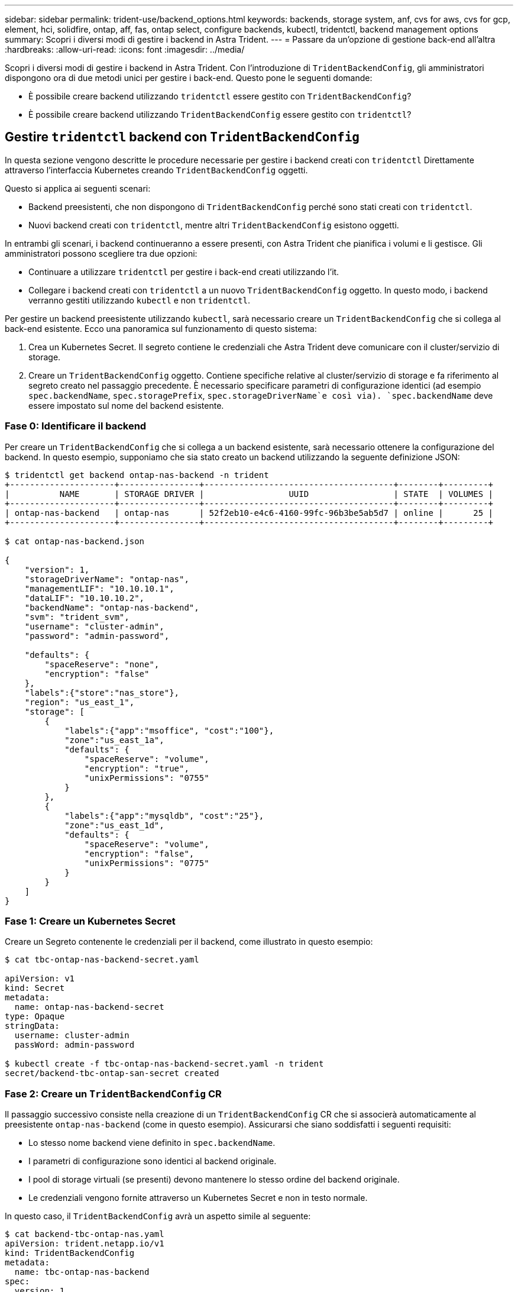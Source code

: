 ---
sidebar: sidebar 
permalink: trident-use/backend_options.html 
keywords: backends, storage system, anf, cvs for aws, cvs for gcp, element, hci, solidfire, ontap, aff, fas, ontap select, configure backends, kubectl, tridentctl, backend management options 
summary: Scopri i diversi modi di gestire i backend in Astra Trident. 
---
= Passare da un'opzione di gestione back-end all'altra
:hardbreaks:
:allow-uri-read: 
:icons: font
:imagesdir: ../media/


Scopri i diversi modi di gestire i backend in Astra Trident. Con l'introduzione di `TridentBackendConfig`, gli amministratori dispongono ora di due metodi unici per gestire i back-end. Questo pone le seguenti domande:

* È possibile creare backend utilizzando `tridentctl` essere gestito con `TridentBackendConfig`?
* È possibile creare backend utilizzando `TridentBackendConfig` essere gestito con `tridentctl`?




== Gestire `tridentctl` backend con `TridentBackendConfig`

In questa sezione vengono descritte le procedure necessarie per gestire i backend creati con `tridentctl` Direttamente attraverso l'interfaccia Kubernetes creando `TridentBackendConfig` oggetti.

Questo si applica ai seguenti scenari:

* Backend preesistenti, che non dispongono di `TridentBackendConfig` perché sono stati creati con `tridentctl`.
* Nuovi backend creati con `tridentctl`, mentre altri `TridentBackendConfig` esistono oggetti.


In entrambi gli scenari, i backend continueranno a essere presenti, con Astra Trident che pianifica i volumi e li gestisce. Gli amministratori possono scegliere tra due opzioni:

* Continuare a utilizzare `tridentctl` per gestire i back-end creati utilizzando l'it.
* Collegare i backend creati con `tridentctl` a un nuovo `TridentBackendConfig` oggetto. In questo modo, i backend verranno gestiti utilizzando `kubectl` e non `tridentctl`.


Per gestire un backend preesistente utilizzando `kubectl`, sarà necessario creare un `TridentBackendConfig` che si collega al back-end esistente. Ecco una panoramica sul funzionamento di questo sistema:

. Crea un Kubernetes Secret. Il segreto contiene le credenziali che Astra Trident deve comunicare con il cluster/servizio di storage.
. Creare un `TridentBackendConfig` oggetto. Contiene specifiche relative al cluster/servizio di storage e fa riferimento al segreto creato nel passaggio precedente. È necessario specificare parametri di configurazione identici (ad esempio `spec.backendName`, `spec.storagePrefix`, `spec.storageDriverName`e così via). `spec.backendName` deve essere impostato sul nome del backend esistente.




=== Fase 0: Identificare il backend

Per creare un `TridentBackendConfig` che si collega a un backend esistente, sarà necessario ottenere la configurazione del backend. In questo esempio, supponiamo che sia stato creato un backend utilizzando la seguente definizione JSON:

[listing]
----
$ tridentctl get backend ontap-nas-backend -n trident
+---------------------+----------------+--------------------------------------+--------+---------+
|          NAME       | STORAGE DRIVER |                 UUID                 | STATE  | VOLUMES |
+---------------------+----------------+--------------------------------------+--------+---------+
| ontap-nas-backend   | ontap-nas      | 52f2eb10-e4c6-4160-99fc-96b3be5ab5d7 | online |      25 |
+---------------------+----------------+--------------------------------------+--------+---------+

$ cat ontap-nas-backend.json

{
    "version": 1,
    "storageDriverName": "ontap-nas",
    "managementLIF": "10.10.10.1",
    "dataLIF": "10.10.10.2",
    "backendName": "ontap-nas-backend",
    "svm": "trident_svm",
    "username": "cluster-admin",
    "password": "admin-password",

    "defaults": {
        "spaceReserve": "none",
        "encryption": "false"
    },
    "labels":{"store":"nas_store"},
    "region": "us_east_1",
    "storage": [
        {
            "labels":{"app":"msoffice", "cost":"100"},
            "zone":"us_east_1a",
            "defaults": {
                "spaceReserve": "volume",
                "encryption": "true",
                "unixPermissions": "0755"
            }
        },
        {
            "labels":{"app":"mysqldb", "cost":"25"},
            "zone":"us_east_1d",
            "defaults": {
                "spaceReserve": "volume",
                "encryption": "false",
                "unixPermissions": "0775"
            }
        }
    ]
}
----


=== Fase 1: Creare un Kubernetes Secret

Creare un Segreto contenente le credenziali per il backend, come illustrato in questo esempio:

[listing]
----
$ cat tbc-ontap-nas-backend-secret.yaml

apiVersion: v1
kind: Secret
metadata:
  name: ontap-nas-backend-secret
type: Opaque
stringData:
  username: cluster-admin
  passWord: admin-password

$ kubectl create -f tbc-ontap-nas-backend-secret.yaml -n trident
secret/backend-tbc-ontap-san-secret created
----


=== Fase 2: Creare un `TridentBackendConfig` CR

Il passaggio successivo consiste nella creazione di un `TridentBackendConfig` CR che si associerà automaticamente al preesistente `ontap-nas-backend` (come in questo esempio). Assicurarsi che siano soddisfatti i seguenti requisiti:

* Lo stesso nome backend viene definito in `spec.backendName`.
* I parametri di configurazione sono identici al backend originale.
* I pool di storage virtuali (se presenti) devono mantenere lo stesso ordine del backend originale.
* Le credenziali vengono fornite attraverso un Kubernetes Secret e non in testo normale.


In questo caso, il `TridentBackendConfig` avrà un aspetto simile al seguente:

[listing]
----
$ cat backend-tbc-ontap-nas.yaml
apiVersion: trident.netapp.io/v1
kind: TridentBackendConfig
metadata:
  name: tbc-ontap-nas-backend
spec:
  version: 1
  storageDriverName: ontap-nas
  managementLIF: 10.10.10.1
  dataLIF: 10.10.10.2
  backendName: ontap-nas-backend
  svm: trident_svm
  credentials:
    name: mysecret
  defaults:
    spaceReserve: none
    encryption: 'false'
  labels:
    store: nas_store
  region: us_east_1
  storage:
  - labels:
      app: msoffice
      cost: '100'
    zone: us_east_1a
    defaults:
      spaceReserve: volume
      encryption: 'true'
      unixPermissions: '0755'
  - labels:
      app: mysqldb
      cost: '25'
    zone: us_east_1d
    defaults:
      spaceReserve: volume
      encryption: 'false'
      unixPermissions: '0775'

$ kubectl create -f backend-tbc-ontap-nas.yaml -n trident
tridentbackendconfig.trident.netapp.io/tbc-ontap-nas-backend created
----


=== Fase 3: Verificare lo stato di `TridentBackendConfig` CR

Dopo il `TridentBackendConfig` è stato creato, la sua fase deve essere `Bound`. Deve inoltre riflettere lo stesso nome e UUID del backend esistente.

[listing]
----
$ kubectl -n trident get tbc tbc-ontap-nas-backend -n trident
NAME                   BACKEND NAME          BACKEND UUID                           PHASE   STATUS
tbc-ontap-nas-backend  ontap-nas-backend     52f2eb10-e4c6-4160-99fc-96b3be5ab5d7   Bound   Success

#confirm that no new backends were created (i.e., TridentBackendConfig did not end up creating a new backend)
$ tridentctl get backend -n trident
+---------------------+----------------+--------------------------------------+--------+---------+
|          NAME       | STORAGE DRIVER |                 UUID                 | STATE  | VOLUMES |
+---------------------+----------------+--------------------------------------+--------+---------+
| ontap-nas-backend   | ontap-nas      | 52f2eb10-e4c6-4160-99fc-96b3be5ab5d7 | online |      25 |
+---------------------+----------------+--------------------------------------+--------+---------+
----
Il back-end verrà ora completamente gestito utilizzando `tbc-ontap-nas-backend` `TridentBackendConfig` oggetto.



== Gestire `TridentBackendConfig` backend con `tridentctl`

 `tridentctl` può essere utilizzato per elencare i backend creati con `TridentBackendConfig`. Inoltre, gli amministratori possono anche scegliere di gestire completamente tali backend attraverso `tridentctl` eliminando `TridentBackendConfig` e assicurandosi `spec.deletionPolicy` è impostato su `retain`.



=== Fase 0: Identificare il backend

Ad esempio, supponiamo che il seguente backend sia stato creato utilizzando `TridentBackendConfig`:

[listing]
----
$ kubectl get tbc backend-tbc-ontap-san -n trident -o wide
NAME                    BACKEND NAME        BACKEND UUID                           PHASE   STATUS    STORAGE DRIVER   DELETION POLICY
backend-tbc-ontap-san   ontap-san-backend   81abcb27-ea63-49bb-b606-0a5315ac5f82   Bound   Success   ontap-san        delete

$ tridentctl get backend ontap-san-backend -n trident
+-------------------+----------------+--------------------------------------+--------+---------+
|       NAME        | STORAGE DRIVER |                 UUID                 | STATE  | VOLUMES |
+-------------------+----------------+--------------------------------------+--------+---------+
| ontap-san-backend | ontap-san      | 81abcb27-ea63-49bb-b606-0a5315ac5f82 | online |      33 |
+-------------------+----------------+--------------------------------------+--------+---------+
----
Dall'output, si vede che `TridentBackendConfig` È stato creato correttamente ed è associato a un backend [osservare l'UUID del backend].



=== Fase 1: Confermare `deletionPolicy` è impostato su `retain`

Diamo un'occhiata al valore di `deletionPolicy`. Questo valore deve essere impostato su `retain`. In questo modo si garantisce che quando si verifica un `TridentBackendConfig` La CR viene eliminata, la definizione di back-end rimane presente e può essere gestita con `tridentctl`.

[listing]
----
$ kubectl get tbc backend-tbc-ontap-san -n trident -o wide
NAME                    BACKEND NAME        BACKEND UUID                           PHASE   STATUS    STORAGE DRIVER   DELETION POLICY
backend-tbc-ontap-san   ontap-san-backend   81abcb27-ea63-49bb-b606-0a5315ac5f82   Bound   Success   ontap-san        delete

# Patch value of deletionPolicy to retain
$ kubectl patch tbc backend-tbc-ontap-san --type=merge -p '{"spec":{"deletionPolicy":"retain"}}' -n trident
tridentbackendconfig.trident.netapp.io/backend-tbc-ontap-san patched

#Confirm the value of deletionPolicy
$ kubectl get tbc backend-tbc-ontap-san -n trident -o wide
NAME                    BACKEND NAME        BACKEND UUID                           PHASE   STATUS    STORAGE DRIVER   DELETION POLICY
backend-tbc-ontap-san   ontap-san-backend   81abcb27-ea63-49bb-b606-0a5315ac5f82   Bound   Success   ontap-san        retain
----

NOTE: Non passare alla fase successiva a meno che `deletionPolicy` è impostato su `retain`.



=== Fase 2: Eliminare `TridentBackendConfig` CR

Il passaggio finale consiste nell'eliminare `TridentBackendConfig` CR. Dopo la conferma di `deletionPolicy` è impostato su `retain`, è possibile procedere con l'eliminazione:

[listing]
----
$ kubectl delete tbc backend-tbc-ontap-san -n trident
tridentbackendconfig.trident.netapp.io "backend-tbc-ontap-san" deleted

$ tridentctl get backend ontap-san-backend -n trident
+-------------------+----------------+--------------------------------------+--------+---------+
|       NAME        | STORAGE DRIVER |                 UUID                 | STATE  | VOLUMES |
+-------------------+----------------+--------------------------------------+--------+---------+
| ontap-san-backend | ontap-san      | 81abcb27-ea63-49bb-b606-0a5315ac5f82 | online |      33 |
+-------------------+----------------+--------------------------------------+--------+---------+
----
Al momento dell'eliminazione di `TridentBackendConfig` Astra Trident lo rimuove senza eliminare il backend stesso.
